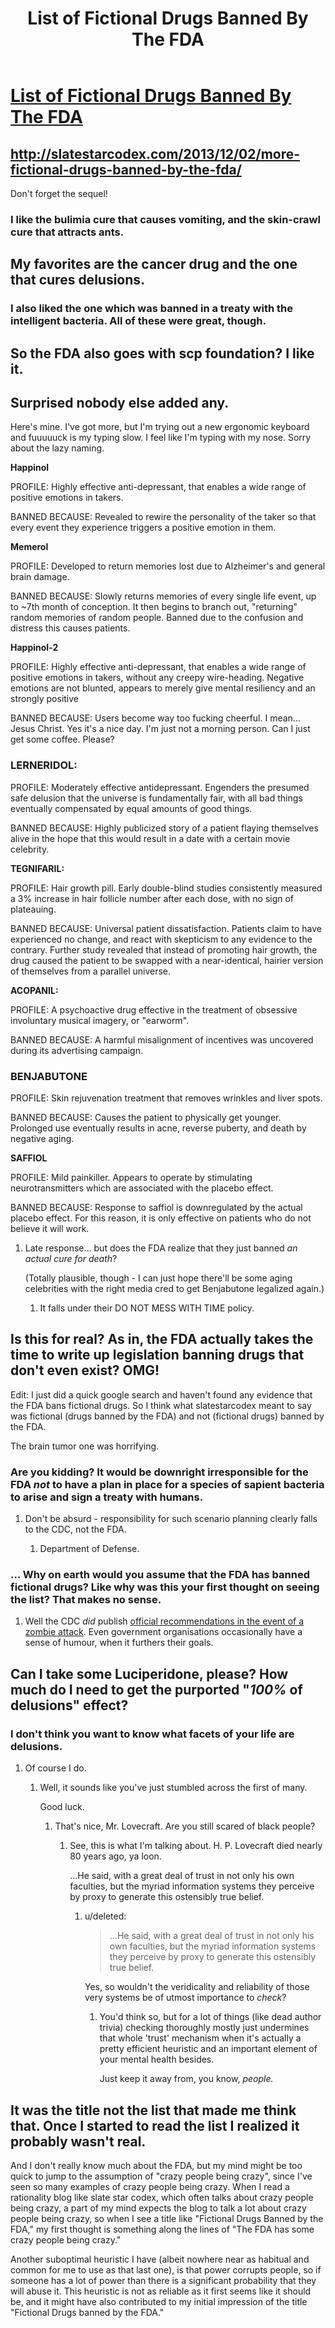 #+TITLE: List of Fictional Drugs Banned By The FDA

* [[http://slatestarcodex.com/2013/10/25/list-of-fictional-drugs-banned-by-the-fda/][List of Fictional Drugs Banned By The FDA]]
:PROPERTIES:
:Author: traverseda
:Score: 72
:DateUnix: 1472135766.0
:DateShort: 2016-Aug-25
:END:

** [[http://slatestarcodex.com/2013/12/02/more-fictional-drugs-banned-by-the-fda/]]

Don't forget the sequel!
:PROPERTIES:
:Author: LiteralHeadCannon
:Score: 20
:DateUnix: 1472147723.0
:DateShort: 2016-Aug-25
:END:

*** I like the bulimia cure that causes vomiting, and the skin-crawl cure that attracts ants.
:PROPERTIES:
:Author: Arancaytar
:Score: 2
:DateUnix: 1472180201.0
:DateShort: 2016-Aug-26
:END:


** My favorites are the cancer drug and the one that cures delusions.
:PROPERTIES:
:Author: diraniola
:Score: 6
:DateUnix: 1472143458.0
:DateShort: 2016-Aug-25
:END:

*** I also liked the one which was banned in a treaty with the intelligent bacteria. All of these were great, though.
:PROPERTIES:
:Author: superk2001
:Score: 6
:DateUnix: 1472145431.0
:DateShort: 2016-Aug-25
:END:


** So the FDA also goes with scp foundation? I like it.
:PROPERTIES:
:Author: Dwood15
:Score: 7
:DateUnix: 1472151441.0
:DateShort: 2016-Aug-25
:END:


** Surprised nobody else added any.

Here's mine. I've got more, but I'm trying out a new ergonomic keyboard and fuuuuuck is my typing slow. I feel like I'm typing with my nose. Sorry about the lazy naming.

 

*Happinol*

PROFILE: Highly effective anti-depressant, that enables a wide range of positive emotions in takers.

BANNED BECAUSE: Revealed to rewire the personality of the taker so that every event they experience triggers a positive emotion in them.

 

*Memerol*

PROFILE: Developed to return memories lost due to Alzheimer's and general brain damage.

BANNED BECAUSE: Slowly returns memories of every single life event, up to ~7th month of conception. It then begins to branch out, "returning" random memories of random people. Banned due to the confusion and distress this causes patients.

 

*Happinol-2*

PROFILE: Highly effective anti-depressant, that enables a wide range of positive emotions in takers, without any creepy wire-heading. Negative emotions are not blunted, appears to merely give mental resiliency and an strongly positive

BANNED BECAUSE: Users become way too fucking cheerful. I mean... Jesus Christ. Yes it's a nice day. I'm just not a morning person. Can I just get some coffee. Please?
:PROPERTIES:
:Author: Revisional_Sin
:Score: 4
:DateUnix: 1472207304.0
:DateShort: 2016-Aug-26
:END:

*** *LERNERIDOL:*

PROFILE: Moderately effective antidepressant. Engenders the presumed safe delusion that the universe is fundamentally fair, with all bad things eventually compensated by equal amounts of good things.

BANNED BECAUSE: Highly publicized story of a patient flaying themselves alive in the hope that this would result in a date with a certain movie celebrity.

 

*TEGNIFARIL:*

PROFILE: Hair growth pill. Early double-blind studies consistently measured a 3% increase in hair follicle number after each dose, with no sign of plateauing.

BANNED BECAUSE: Universal patient dissatisfaction. Patients claim to have experienced no change, and react with skepticism to any evidence to the contrary. Further study revealed that instead of promoting hair growth, the drug caused the patient to be swapped with a near-identical, hairier version of themselves from a parallel universe.

 

*ACOPANIL:*

PROFILE: A psychoactive drug effective in the treatment of obsessive involuntary musical imagery, or "earworm".

BANNED BECAUSE: A harmful misalignment of incentives was uncovered during its advertising campaign.
:PROPERTIES:
:Author: Roxolan
:Score: 9
:DateUnix: 1472210926.0
:DateShort: 2016-Aug-26
:END:


*** *BENJABUTONE*

PROFILE: Skin rejuvenation treatment that removes wrinkles and liver spots.

BANNED BECAUSE: Causes the patient to physically get younger. Prolonged use eventually results in acne, reverse puberty, and death by negative aging.

*SAFFIOL*

PROFILE: Mild painkiller. Appears to operate by stimulating neurotransmitters which are associated with the placebo effect.

BANNED BECAUSE: Response to saffiol is downregulated by the actual placebo effect. For this reason, it is only effective on patients who do not believe it will work.
:PROPERTIES:
:Author: Chronophilia
:Score: 1
:DateUnix: 1472382082.0
:DateShort: 2016-Aug-28
:END:

**** Late response... but does the FDA realize that they just banned /an actual cure for death/?

(Totally plausible, though - I can just hope there'll be some aging celebrities with the right media cred to get Benjabutone legalized again.)
:PROPERTIES:
:Author: Evan_Th
:Score: 2
:DateUnix: 1473049836.0
:DateShort: 2016-Sep-05
:END:

***** It falls under their DO NOT MESS WITH TIME policy.
:PROPERTIES:
:Author: Chronophilia
:Score: 3
:DateUnix: 1473068146.0
:DateShort: 2016-Sep-05
:END:


** Is this for real? As in, the FDA actually takes the time to write up legislation banning drugs that don't even exist? OMG!

Edit: I just did a quick google search and haven't found any evidence that the FDA bans fictional drugs. So I think what slatestarcodex meant to say was fictional (drugs banned by the FDA) and not (fictional drugs) banned by the FDA.

The brain tumor one was horrifying.
:PROPERTIES:
:Author: Sailor_Vulcan
:Score: 9
:DateUnix: 1472169583.0
:DateShort: 2016-Aug-26
:END:

*** Are you kidding? It would be downright irresponsible for the FDA /not/ to have a plan in place for a species of sapient bacteria to arise and sign a treaty with humans.
:PROPERTIES:
:Author: SometimesATroll
:Score: 10
:DateUnix: 1472177121.0
:DateShort: 2016-Aug-26
:END:

**** Don't be absurd - responsibility for such scenario planning clearly falls to the CDC, not the FDA.
:PROPERTIES:
:Author: PeridexisErrant
:Score: 8
:DateUnix: 1472177663.0
:DateShort: 2016-Aug-26
:END:

***** Department of Defense.
:PROPERTIES:
:Author: LiteralHeadCannon
:Score: 3
:DateUnix: 1472209577.0
:DateShort: 2016-Aug-26
:END:


*** ... Why on earth would you assume that the FDA has banned fictional drugs? Like why was this your first thought on seeing the list? That makes no sense.
:PROPERTIES:
:Author: Sampatrick15
:Score: 3
:DateUnix: 1472227736.0
:DateShort: 2016-Aug-26
:END:

**** Well the CDC /did/ publish [[http://blogs.cdc.gov/publichealthmatters/2011/05/preparedness-101-zombie-apocalypse/][official recommendations in the event of a zombie attack]]. Even government organisations occasionally have a sense of humour, when it furthers their goals.
:PROPERTIES:
:Author: Roxolan
:Score: 3
:DateUnix: 1472265039.0
:DateShort: 2016-Aug-27
:END:


** Can I take some Luciperidone, please? How much do I need to get the purported "/100%/ of delusions" effect?
:PROPERTIES:
:Score: 3
:DateUnix: 1472176138.0
:DateShort: 2016-Aug-26
:END:

*** I don't think you want to know what facets of your life are delusions.
:PROPERTIES:
:Author: Frommerman
:Score: 3
:DateUnix: 1472188822.0
:DateShort: 2016-Aug-26
:END:

**** Of course I do.
:PROPERTIES:
:Score: 2
:DateUnix: 1472224008.0
:DateShort: 2016-Aug-26
:END:

***** Well, it sounds like you've just stumbled across the first of many.

Good luck.
:PROPERTIES:
:Author: Chosen_Pun
:Score: 2
:DateUnix: 1472236090.0
:DateShort: 2016-Aug-26
:END:

****** That's nice, Mr. Lovecraft. Are you still scared of black people?
:PROPERTIES:
:Score: 2
:DateUnix: 1472248159.0
:DateShort: 2016-Aug-27
:END:

******* See, this is what I'm talking about. H. P. Lovecraft died nearly 80 years ago, ya loon.

...He said, with a great deal of trust in not only his own faculties, but the myriad information systems they perceive by proxy to generate this ostensibly true belief.
:PROPERTIES:
:Author: Chosen_Pun
:Score: 2
:DateUnix: 1472264790.0
:DateShort: 2016-Aug-27
:END:

******** u/deleted:
#+begin_quote
  ...He said, with a great deal of trust in not only his own faculties, but the myriad information systems they perceive by proxy to generate this ostensibly true belief.
#+end_quote

Yes, so wouldn't the veridicality and reliability of those very systems be of utmost importance to /check/?
:PROPERTIES:
:Score: 2
:DateUnix: 1472266163.0
:DateShort: 2016-Aug-27
:END:

********* You'd think so, but for a lot of things (like dead author trivia) checking thoroughly mostly just undermines that whole 'trust' mechanism when it's actually a pretty efficient heuristic and an important element of your mental health besides.

Just keep it away from, you know, /people./
:PROPERTIES:
:Author: Chosen_Pun
:Score: 1
:DateUnix: 1472301955.0
:DateShort: 2016-Aug-27
:END:


** It was the title not the list that made me think that. Once I started to read the list I realized it probably wasn't real.

And I don't really know much about the FDA, but my mind might be too quick to jump to the assumption of "crazy people being crazy", since I've seen so many examples of crazy people being crazy. When I read a rationality blog like slate star codex, which often talks about crazy people being crazy, a part of my mind expects the blog to talk a lot about crazy people being crazy, so when I see a title like "Fictional Drugs Banned by the FDA," my first thought is something along the lines of "The FDA has some crazy people being crazy."

Another suboptimal heuristic I have (albeit nowhere near as habitual and common for me to use as that last one), is that power corrupts people, so if someone has a lot of power than there is a significant probability that they will abuse it. This heuristic is not as reliable as it first seems like it should be, and it might have also contributed to my initial impression of the title "Fictional Drugs banned by the FDA."
:PROPERTIES:
:Author: Sailor_Vulcan
:Score: 3
:DateUnix: 1472231405.0
:DateShort: 2016-Aug-26
:END:
